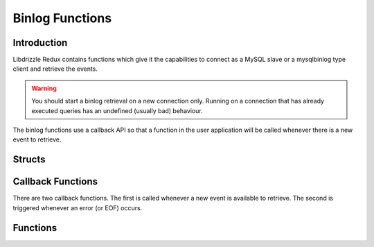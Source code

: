 Binlog Functions
================

Introduction
------------

Libdrizzle Redux contains functions which give it the capabilities to connect
as a MySQL slave or a mysqlbinlog type client and retrieve the events.

.. warning::
   You should start a binlog retrieval on a new connection only.  Running on a
   connection that has already executed queries has an undefined (usually bad)
   behaviour.

The binlog functions use a callback API so that a function in the user
application will be called whenever there is a new event to retrieve.

Structs
-------

.. c:type:: drizzle_binlog_st

   The internal struct containing the binlog stream information

.. c:type:: drizzle_binlog_event_st

   The internal struct containing the binlog event header and data

Callback Functions
------------------

There are two callback functions.  The first is called whenever a new event is
available to retrieve.  The second is triggered whenever an error (or EOF)
occurs.

.. c:function:: void (drizzle_binlog_fn)(drizzle_binlog_event_st *event, void *context)

   This defines the function that will be supplied to accept binlog events

   .. warning::
      Event data needs to be copied/processed before exiting the function, it
      will be erased before the next callback.

   :param event: A pointer to the event struct
   :param context: A user defined pointer supplied in :c:func:`drizzle_binlog_init`

.. c:function:: void (drizzle_binlog_error_fn)(drizzle_return_t error, drizzle_st *con, void *context)

   This defines the function that will be supplied to accept binlog errors

   :param error: The :c:type:`drizzle_return_t` for the error (or :py:const:`DRIZZLE_RETURN_EOF` when all events have been retrieved
   :param con: The connection object the error occurred on
   :param context: A user defined pointer supplied in :c:func:`drizzle_binlog_init`

Functions
---------

.. c:function:: drizzle_binlog_st *drizzle_binlog_init(drizzle_st *con, drizzle_binlog_fn *binlog_fn, drizzle_binlog_error_fn *error_fn, void *context, bool verify_checksums)

   Initializes a binlog object for the connection and sets the event callback
   functions

   :param con: The connection the binlog retrieval will be on
   :param binlog_fn: The function callback defined in :c:func:`(drizzle_binlog_fn)`
   :param error_fn: The function callback defined in :c:func:`(drizzle_binlog_error_fn)`
   :param context: A pointer to user data which will be used for the callback functions
   :param verify_checksums: Set to true if MySQL 5.6 and higher checksums should be verified

.. c:function:: void drizzle_binlog_free(drizzle_binlog_st *binlog)

   Frees a binlog object created with :c:func:`drizzle_binlog_init`

   :param binlog: The binlog object to be freed

.. c:function:: drizzle_return_t drizzle_binlog_start(drizzle_binlog_st *binlog, uint32_t server_id, const char *file, uint32_t start_position)

   Start the binlog transaction.  Set the server_id to 0 to disconnect
   automatically at the end of the last log.

   :param binlog: A binlog object created using :c:func:`drizzle_binlog_init`
   :param server_id: A unique server ID (or 0) to connect to the MySQL server with
   :param file: The start binlog file, can be empty to start at the first known file
   :param start_position: The position of the binlog file to start at, a value of less than 4 is set to 4 due to the binlog header taking the first 4 bytes
   :returns: A Drizzle return type.  :py:const:`DRIZZLE_RETURN_OK` upon success.

.. c:function:: uint32_t drizzle_binlog_event_timestamp(const drizzle_binlog_event_st *event)

   Get the timestamp for the event received by the event callback

   :param event: The event from the binlog stream
   :returns: The timestamp for the binlog event

.. c:function:: drizzle_binlog_event_types_t drizzle_binlog_event_type(drizzle_binlog_event_st *event)

   Get the event type for the event received by the event callback

   :param event: The event from the binlog stream
   :returns: The timestamp for the binlog event

.. c:function:: uint32_t drizzle_binlog_event_server_id(drizzle_binlog_event_st *event)

   Get the server_id for the event received by the event callback

   :param event: The event from the binlog stream
   :returns: The server_id for the binlog event

.. c:function:: uint32_t drizzle_binlog_event_length(drizzle_binlog_event_st *event)

   Get the length of the event data received by the event callback

   :param event: The event from binlog stream
   :returns: The event data length

.. c:function:: uint32_t drizzle_binlog_event_next_pos(drizzle_binlog_event_st *event)

   Get the next event position from the event received by the event callback

   :param event: The event from the binlog stream
   :returns: The next event position

.. c:function:: uint16_t drizzle_binlog_event_flags(drizzle_binlog_event_st *event)

   Get the flags for the event received by the event callback

   :param event: The event from the binlog stream
   :returns: The event flags

.. c:function:: uint16_t drizzle_binlog_event_extra_flags(drizzle_binlog_event_st *event)

   Get the extra flags for the event received by the event callback

   :param event: The event from the binlog stream
   :returns: The extra event flags

.. c:function:: const unsigned char* drizzle_binlog_event_data(drizzle_binlog_event_st *event)

   Get the event data for the event received by the event callback

   :param event: The event from the binlog stream
   :returns: A pointer to the event data

.. c:function:: const unsigned char* drizzle_binlog_event_raw_data(drizzle_binlog_event_st *event)

   Get the raw event data (including header) for the event received by the event callback

   :param event: The event from the binlog stream
   :returns: A pointer to the raw event data

.. c:function:: uint32_t drizzle_binlog_event_raw_length(drizzle_binlog_event_st *event)

   Get the length of the raw event data (including header) for the event received by the event callback

   :param event: The event from the binlog stream
   :returns: The length of the raw event data

.. c:function:: const char *drizzle_binlog_event_type_str(drizzle_binlog_event_types_t event_type)

   Get the event type for the binlog event as string

   :param event_type: A binlog event type
   :returns: The event type of the binlog event as string

.. c:function:: void drizzle_binlog_get_filename(drizzle_st *con, char **filename, uint32_t *end_position, int file_index)

   Get the name and size of a binlog file in bytes

   Queries the database for a list of binlog files and copies the **filename** to
   the passed buffer

   If the file_index is invalid or no binlog files exist filename will contain
   an empty string.
   A valid **file_index** is in the range ``[-1 to (number of binlog files -1)]``
   The **end_position** will hold the size of the binlog file and can be used to
   start reading from the end of the binlog file when passed to
   :c:func:`drizzle_binlog_start()`

   The filename parameter is allocated by the function and needs to be
   freed by the application when finished with. This is the case, regardless of
   the return status of the function.

   :param con: Drizzle structure previously initialized with :c:func:`drizzle_create`
   :param filename: Buffer to copy filename to
   :param end_position: Variable to save the size of the binlog file into
   :param file_index: Index of the binlog to retrieve.
   :returns: Standard drizzle return value:

            - DRIZZLE_RETURN_OK the filename was retrieved successfully.
            - DRIZZLE_RETURN_INVALID_ARGUMENT: invalid argument(s)
            - DRIZZLE_RETURN_NOT_FOUND: no binlog files were available
